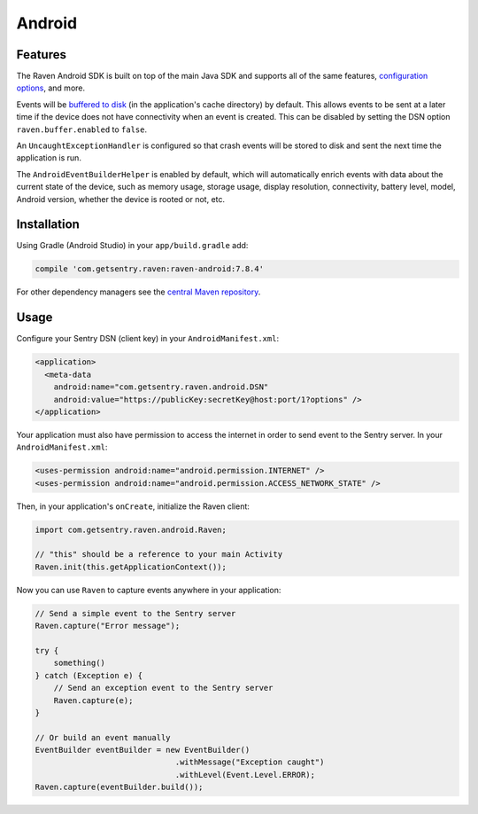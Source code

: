Android
=======

Features
--------

The Raven Android SDK is built on top of the main Java SDK and supports all of the same
features, `configuration options <https://docs.sentry.io/clients/java/config/>`_, and more.

Events will be `buffered to disk <https://docs.sentry.io/clients/java/config/#buffering-events-to-disk>`_
(in the application's cache directory) by default. This allows events to be sent at a
later time if the device does not have connectivity when an event is created. This can
be disabled by setting the DSN option ``raven.buffer.enabled`` to ``false``.

An ``UncaughtExceptionHandler`` is configured so that crash events will be
stored to disk and sent the next time the application is run.

The ``AndroidEventBuilderHelper`` is enabled by default, which will automatically
enrich events with data about the current state of the device, such as memory usage,
storage usage, display resolution, connectivity, battery level, model, Android version,
whether the device is rooted or not, etc.

Installation
------------

Using Gradle (Android Studio) in your ``app/build.gradle`` add:

.. sourcecode:: groovy

    compile 'com.getsentry.raven:raven-android:7.8.4'

For other dependency managers see the `central Maven repository <https://search.maven.org/#artifactdetails%7Ccom.getsentry.raven%7Craven-android%7C7.8.4%7Cjar>`_.

Usage
-----

Configure your Sentry DSN (client key) in your ``AndroidManifest.xml``:

.. sourcecode:: xml

    <application>
      <meta-data
        android:name="com.getsentry.raven.android.DSN"
        android:value="https://publicKey:secretKey@host:port/1?options" />
    </application>

Your application must also have permission to access the internet in order to send
event to the Sentry server. In your ``AndroidManifest.xml``:

.. sourcecode:: xml

    <uses-permission android:name="android.permission.INTERNET" />
    <uses-permission android:name="android.permission.ACCESS_NETWORK_STATE" />

Then, in your application's ``onCreate``, initialize the Raven client:

.. sourcecode:: java

    import com.getsentry.raven.android.Raven;

    // "this" should be a reference to your main Activity
    Raven.init(this.getApplicationContext());

Now you can use ``Raven`` to capture events anywhere in your application:

.. sourcecode:: java

    // Send a simple event to the Sentry server
    Raven.capture("Error message");

    try {
        something()
    } catch (Exception e) {
        // Send an exception event to the Sentry server
        Raven.capture(e);
    }

    // Or build an event manually
    EventBuilder eventBuilder = new EventBuilder()
                                  .withMessage("Exception caught")
                                  .withLevel(Event.Level.ERROR);
    Raven.capture(eventBuilder.build());
